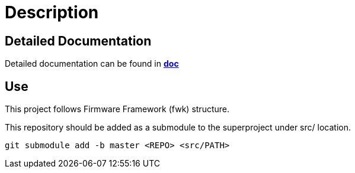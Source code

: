 = Description

== Detailed Documentation

Detailed documentation can be found in **link:./doc/main.adoc[doc]**

== Use

This project follows Firmware Framework (fwk) structure.

This repository should be added as a submodule to the superproject under src/ location.

----
git submodule add -b master <REPO> <src/PATH>
----

// You can use framework script, which will also add all dependencies.

// ----
// ./fwk/scr/add_module.sh <REPO> <src/PATH> master
// ----

// # Dependencies

// [format=csv,width="100%",options="header"]
// |====================================
// Local Path, Repo, Version/Branch
// include::dependencies[]
// |====================================


